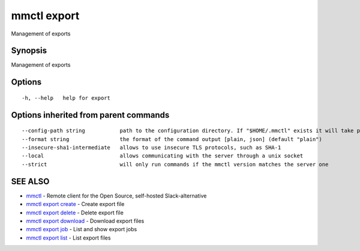 .. _mmctl_export:

mmctl export
------------

Management of exports

Synopsis
~~~~~~~~


Management of exports

Options
~~~~~~~

::

  -h, --help   help for export

Options inherited from parent commands
~~~~~~~~~~~~~~~~~~~~~~~~~~~~~~~~~~~~~~

::

      --config-path string           path to the configuration directory. If "$HOME/.mmctl" exists it will take precedence over the default value (default "$XDG_CONFIG_HOME")
      --format string                the format of the command output [plain, json] (default "plain")
      --insecure-sha1-intermediate   allows to use insecure TLS protocols, such as SHA-1
      --local                        allows communicating with the server through a unix socket
      --strict                       will only run commands if the mmctl version matches the server one

SEE ALSO
~~~~~~~~

* `mmctl <mmctl.rst>`_ 	 - Remote client for the Open Source, self-hosted Slack-alternative
* `mmctl export create <mmctl_export_create.rst>`_ 	 - Create export file
* `mmctl export delete <mmctl_export_delete.rst>`_ 	 - Delete export file
* `mmctl export download <mmctl_export_download.rst>`_ 	 - Download export files
* `mmctl export job <mmctl_export_job.rst>`_ 	 - List and show export jobs
* `mmctl export list <mmctl_export_list.rst>`_ 	 - List export files

